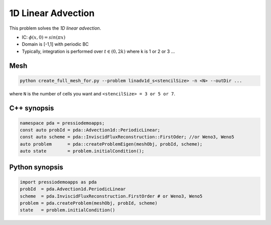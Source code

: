 1D Linear Advection
===================

This problem solves the *1D linear advection*.

* IC: :math:`\phi(x, 0) = sin(\pi x)`
* Domain is [-1,1] with periodic BC
* Typically, integration is performed over :math:`t \in (0, 2k)` where k is 1 or 2 or 3 ...


Mesh
----

.. code-block:: shell

   python create_full_mesh_for.py --problem linadv1d_s<stencilSize> -n <N> --outDir ...

where ``N`` is the number of cells you want and ``<stencilSize> = 3 or 5 or 7``.


C++ synopsis
------------

.. code-block:: c++

   namespace pda = pressiodemoapps;
   const auto probId = pda::Advection1d::PeriodicLinear;
   const auto scheme = pda::InviscidFluxReconstruction::FirstOder; //or Weno3, Weno5
   auto problem      = pda::createProblemEigen(meshObj, probId, scheme);
   auto state	     = problem.initialCondition();

Python synopsis
---------------

.. code-block:: py

   import pressiodemoapps as pda
   probId  = pda.Advection1d.PeriodicLinear
   scheme  = pda.InviscidFluxReconstruction.FirstOrder # or Weno3, Weno5
   problem = pda.createProblem(meshObj, probId, scheme)
   state   = problem.initialCondition()
